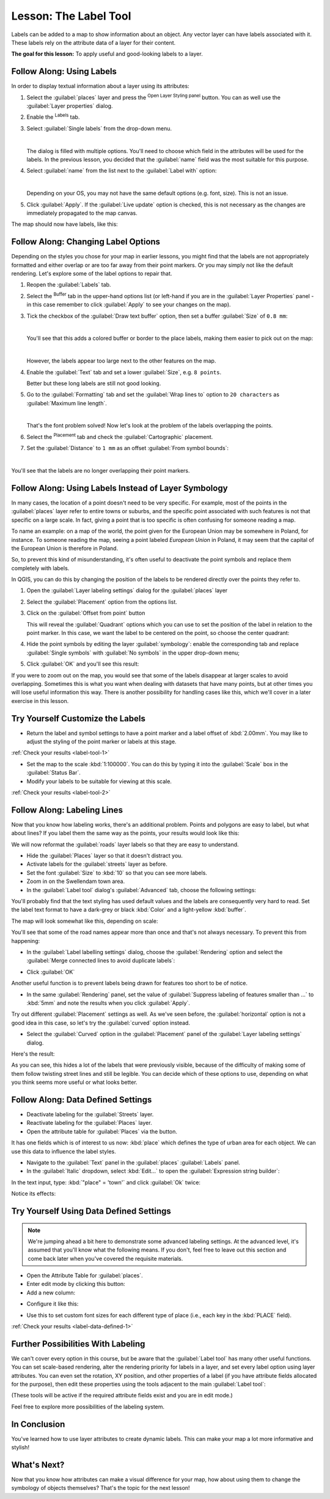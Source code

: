 .. only:: html

   |updatedisclaimer|

|LS| The Label Tool
===============================================================================

Labels can be added to a map to show information about an object. Any
vector layer can have labels associated with it. These labels rely on the
attribute data of a layer for their content.


**The goal for this lesson:** To apply useful and good-looking labels to a
layer.

|basic| |FA| Using Labels
-------------------------------------------------------------------------------

In order to display textual information about a layer using its attributes:

#. Select the :guilabel:`places` layer and press the |symbology| :sup:`Open
   Layer Styling panel` button. You can as well use the :guilabel:`Layer
   properties` dialog.
#. Enable the |labeling| :sup:`Labels` tab.
#. Select :guilabel:`Single labels` from the drop-down menu.

   .. image:: img/select_single_labels.png
      :align: center

   |

   The dialog is filled with multiple options.
   You'll need to choose which field in the attributes will be used for the
   labels. In the previous lesson, you decided that the :guilabel:`name` field
   was the most suitable for this purpose.

#. Select :guilabel:`name` from the list next to the :guilabel:`Label with`
   option:

   .. image:: img/select_label_with.png
      :align: center

   |

   Depending on your OS, you may not have the same default options (e.g. font,
   size). This is not an issue.

#. Click :guilabel:`Apply`. If the |checkbox| :guilabel:`Live update` option is
   checked, this is not necessary as the changes are immediately propagated to
   the map canvas.

The map should now have labels, like this:

.. image:: img/first_place_names.png
   :align: center
   :scale: 60

|basic| |FA| Changing Label Options
-------------------------------------------------------------------------------

Depending on the styles you chose for your map in earlier lessons, you
might find that the labels are not appropriately formatted and either overlap or
are too far away from their point markers. Or you may simply not like the
default rendering. Let's explore some of the label options to repair that.

#. Reopen the |labeling| :guilabel:`Labels` tab.
#. Select the |labelbuffer| :sup:`Buffer` tab in the upper-hand  options list
   (or left-hand if you are in the :guilabel:`Layer Properties` panel - in this
   case remember to click :guilabel:`Apply` to see your changes on the map).
#. Tick the checkbox of the |unchecked| :guilabel:`Draw text buffer` option,
   then set a buffer :guilabel:`Size` of ``0.8 mm``:

   .. image:: img/buffer_options.png
      :align: center

   |

   You'll see that this adds a colored buffer or border to the place labels,
   making them easier to pick out on the map:

   .. image:: img/buffer_results.png
      :align: center
      :scale: 60

   |

   However, the labels appear too large next to the other features on the map.
#. Enable the |text| :guilabel:`Text` tab and set a lower :guilabel:`Size`, e.g.
   ``8 points``.

   Better but these long labels are still not good looking.
#. Go to the |labelformatting| :guilabel:`Formatting` tab and set the
   :guilabel:`Wrap lines to` option to ``20 characters`` as :guilabel:`Maximum
   line length`.
   
   .. image:: img/label_formatting_result.png
      :align: center
      :scale: 60

   |

   That's the font problem solved! Now let's look at the problem of the labels
   overlapping the points.
   
#. Select the |labelplacement| :sup:`Placement` tab and check the |radioButtonOn|
   :guilabel:`Cartographic` placement.
#. Set the :guilabel:`Distance` to ``1 mm`` as an offset :guilabel:`From symbol
   bounds`:

   .. image:: img/offset_placement_settings.png
      :align: center

   |

You'll see that the labels are no longer overlapping their point markers.

.. image:: img/fixed_place_names.png
   :align: center
   :scale: 60

.. Todo: Use DD button to constrain the label to the right of the marker
 instead of the default top right or let it fo the DD settings section (would
 require to save the style - not taught yet!)

|moderate| |FA| Using Labels Instead of Layer Symbology
-------------------------------------------------------------------------------

In many cases, the location of a point doesn't need to be very specific. For
example, most of the points in the :guilabel:`places` layer refer to entire
towns or suburbs, and the specific point associated with such features is not
that specific on a large scale. In fact, giving a point that is too specific is
often confusing for someone reading a map.

To name an example: on a map of the world, the point given for the European
Union may be somewhere in Poland, for instance. To someone reading the map,
seeing a point labeled *European Union* in Poland, it may seem that the capital
of the European Union is therefore in Poland.

So, to prevent this kind of misunderstanding, it's often useful to deactivate
the point symbols and replace them completely with labels.

In QGIS, you can do this by changing the position of the labels to be rendered
directly over the points they refer to.

#. Open the :guilabel:`Layer labeling settings` dialog for the
   :guilabel:`places` layer
#. Select the |labelplacement| :guilabel:`Placement` option from the options list.
#. Click on the :guilabel:`Offset from point` button

   This will reveal the :guilabel:`Quadrant` options which you can use to set
   the position of the label in relation to the point marker. In this case, we
   want the label to be centered on the point, so choose the center quadrant:

   .. image:: img/quadrant_offset_options.png
      :align: center

#. Hide the point symbols by editing the layer :guilabel:`symbology`: enable
   the corresponding tab and replace :guilabel:`Single symbols` with
   :guilabel:`No symbols` in the upper drop-down menu;

#. Click :guilabel:`OK` and you'll see this result:

   .. image:: img/hide_point_marker_results.png
      :align: center

If you were to zoom out on the map, you would see that some of the labels
disappear at larger scales to avoid overlapping. Sometimes this is what you
want when dealing with datasets that have many points, but at other times
you will lose useful information this way. There is another possibility for
handling cases like this, which we'll cover in a later exercise in this lesson.


.. _backlink-label-tool-1:

|moderate| |TY| Customize the Labels
-------------------------------------------------------------------------------

* Return the label and symbol settings to have a point marker and a label offset
  of :kbd:`2.00mm`. You may like to adjust the styling of the point marker or
  labels at this stage.

:ref:`Check your results <label-tool-1>`

* Set the map to the scale :kbd:`1:100000`. You can do this by typing it into
  the :guilabel:`Scale` box in the :guilabel:`Status Bar`.
* Modify your labels to be suitable for viewing at this scale.

:ref:`Check your results <label-tool-2>`


|moderate| |FA| Labeling Lines
-------------------------------------------------------------------------------

Now that you know how labeling works, there's an additional problem. Points and
polygons are easy to label, but what about lines? If you label them the same
way as the points, your results would look like this:

.. image:: img/bad_street_labels.png
   :align: center

We will now reformat the :guilabel:`roads` layer labels so that they are easy to
understand.

* Hide the :guilabel:`Places` layer so that it doesn't distract you.
* Activate labels for the :guilabel:`streets` layer as before.
* Set the font :guilabel:`Size` to :kbd:`10` so that you can see more labels.
* Zoom in on the |majorUrbanName| town area.
* In the :guilabel:`Label tool` dialog's :guilabel:`Advanced` tab, choose the
  following settings:

.. image:: img/street_label_settings.png
   :align: center

You'll probably find that the text styling has used default values and the
labels are consequently very hard to read. Set the label text format to have a
dark-grey or black :kbd:`Color` and a light-yellow :kbd:`buffer`.

The map will look somewhat like this, depending on scale:

.. image:: img/street_label_formatted.png
   :align: center

You'll see that some of the road names appear more than once and that's not
always necessary. To prevent this from happening:

* In the :guilabel:`Label labelling settings` dialog, choose the
  :guilabel:`Rendering` option and select the
  :guilabel:`Merge connected lines to avoid duplicate labels`:

.. image:: img/merge_lines_option.png
   :align: center

* Click :guilabel:`OK`

Another useful function is to prevent labels being drawn for features too short
to be of notice.

* In the same :guilabel:`Rendering` panel, set the value of
  :guilabel:`Suppress labeling of features smaller than ...` to :kbd:`5mm`
  and note the results when you click :guilabel:`Apply`.

Try out different :guilabel:`Placement` settings as well. As we've seen before,
the :guilabel:`horizontal` option is not a good idea in this case, so let's
try the :guilabel:`curved` option instead.

* Select the :guilabel:`Curved` option in the :guilabel:`Placement` panel of
  the :guilabel:`Layer labeling settings` dialog.

Here's the result:

.. image:: img/final_street_labels.png
   :align: center

As you can see, this hides a lot of the labels that were previously visible,
because of the difficulty of making some of them follow twisting street lines
and still be legible. You can decide which of these options to use, depending
on what you think seems more useful or what looks better.

|hard| |FA| Data Defined Settings
-------------------------------------------------------------------------------

* Deactivate labeling for the :guilabel:`Streets` layer.
* Reactivate labeling for the :guilabel:`Places` layer.
* Open the attribute table for :guilabel:`Places` via the |openTable| button.

It has one fields which is of interest to us now: :kbd:`place` which defines the
type of urban area for each object. We can use this data to influence the label
styles.

* Navigate to the :guilabel:`Text` panel in the :guilabel:`places`
  :guilabel:`Labels` panel.
* In the :guilabel:`Italic` dropdown, select :kbd:`Edit...` to open the
  :guilabel:`Expression string builder`:

.. image:: img/expression_string_builder.png
   :align: center

In the text input, type: :kbd:`"place"  =  'town'` and click :guilabel:`Ok`
twice:

.. image:: img/expression_builder_settings.png
   :align: center

Notice its effects:

.. image:: img/italic_label_result.png
   :align: center


.. _backlink-label-data-defined-1:

|hard| |TY| Using Data Defined Settings
-------------------------------------------------------------------------------

.. note::  We're jumping ahead a bit here to demonstrate some advanced labeling
   settings. At the advanced level, it's assumed that you'll know what the
   following means. If you don't, feel free to leave out this section and come
   back later when you've covered the requisite materials.

* Open the Attribute Table for :guilabel:`places`.
* Enter edit mode by clicking this button: |toggleEditing|

* Add a new column:

.. image:: img/add_column_button.png
   :align: center

* Configure it like this:

.. image:: img/font_size_column.png
   :align: center

* Use this to set custom font sizes for each different type of place (i.e.,
  each key in the :kbd:`PLACE` field).

:ref:`Check your results <label-data-defined-1>`


|hard| Further Possibilities With Labeling
-------------------------------------------------------------------------------

We can't cover every option in this course, but be aware that the
:guilabel:`Label tool` has many other useful functions. You can set scale-based
rendering, alter the rendering priority for labels in a layer, and set every
label option using layer attributes. You can even set the rotation, XY
position, and other properties of a label (if you have attribute fields
allocated for the purpose), then edit these properties using the tools adjacent
to the main :guilabel:`Label tool`:

|labeling| |showPinnedLabels| |pinLabels|
|showHideLabels| |moveLabel| |rotateLabel|
|changeLabelProperties|

(These tools will be active if the required attribute fields exist and you are
in edit mode.)

Feel free to explore more possibilities of the labeling system.

|IC|
-------------------------------------------------------------------------------

You've learned how to use layer attributes to create dynamic labels. This can
make your map a lot more informative and stylish!

|WN|
-------------------------------------------------------------------------------

Now that you know how attributes can make a visual difference for your map, how
about using them to change the symbology of objects themselves? That's the
topic for the next lesson!


.. Substitutions definitions - AVOID EDITING PAST THIS LINE
   This will be automatically updated by the find_set_subst.py script.
   If you need to create a new substitution manually,
   please add it also to the substitutions.txt file in the
   source folder.

.. |FA| replace:: Follow Along:
.. |IC| replace:: In Conclusion
.. |LS| replace:: Lesson:
.. |TY| replace:: Try Yourself
.. |WN| replace:: What's Next?
.. |basic| image:: /static/global/basic.png
.. |changeLabelProperties| image:: /static/common/mActionChangeLabelProperties.png
   :width: 1.5em
.. |checkbox| image:: /static/common/checkbox.png
   :width: 1.3em
.. |hard| image:: /static/global/hard.png
.. |labelbackground| image:: /static/common/labelbackground.png
   :width: 1.5em
.. |labelbuffer| image:: /static/common/labelbuffer.png
   :width: 1.5em
.. |labelformatting| image:: /static/common/labelformatting.png
   :width: 1.5em
.. |labeling| image:: /static/common/labelingSingle.png
   :width: 1.5em
.. |labelplacement| image:: /static/common/labelplacement.png
   :width: 1.5em
.. |labelshadow| image:: /static/common/labelshadow.png
   :width: 1.5em
.. |majorUrbanName| replace:: Swellendam
.. |moderate| image:: /static/global/moderate.png
.. |moveLabel| image:: /static/common/mActionMoveLabel.png
   :width: 1.5em
.. |openTable| image:: /static/common/mActionOpenTable.png
   :width: 1.5em
.. |pinLabels| image:: /static/common/mActionPinLabels.png
   :width: 1.5em
.. |radioButtonOn| image:: /static/common/radiobuttonon.png
.. |render| image:: /static/common/render.png
   :width: 1.5em
.. |rotateLabel| image:: /static/common/mActionRotateLabel.png
   :width: 1.5em
.. |showHideLabels| image:: /static/common/mActionShowHideLabels.png
   :width: 1.5em
.. |showPinnedLabels| image:: /static/common/mActionShowPinnedLabels.png
   :width: 1.5em
.. |symbology| image:: /static/common/symbology.png
   :width: 2em
.. |text| image:: /static/common/text.png
   :width: 1.5em
.. |toggleEditing| image:: /static/common/mActionToggleEditing.png
   :width: 1.5em
.. |unchecked| image:: /static/common/checkbox_unchecked.png
   :width: 1.3em
.. |updatedisclaimer| replace:: :disclaimer:`Docs in progress for 'QGIS testing'. Visit https://docs.qgis.org/2.18 for QGIS 2.18 docs and translations.`

